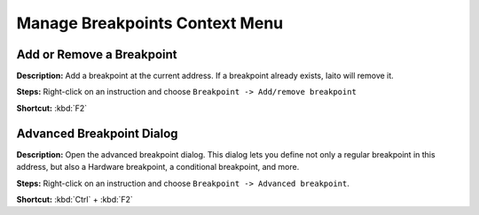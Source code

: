 Manage Breakpoints Context Menu
================================

Add or Remove a Breakpoint
----------------------------------------
**Description:** Add a breakpoint at the current address. If a breakpoint already exists, Iaito will remove it.  

**Steps:** Right-click on an instruction and choose ``Breakpoint -> Add/remove breakpoint``  

**Shortcut:** :kbd:`F2`  

Advanced Breakpoint Dialog
----------------------------------------
**Description:** Open the advanced breakpoint dialog. This dialog lets you define not only a regular breakpoint in this address, but also a Hardware breakpoint, a conditional breakpoint, and more.

**Steps:** Right-click on an instruction and choose ``Breakpoint -> Advanced breakpoint``.  

**Shortcut:** :kbd:`Ctrl` + :kbd:`F2`
